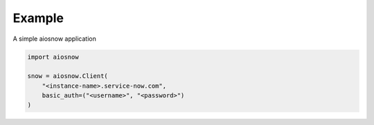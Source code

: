 Example
-------

A simple aiosnow application

.. code-block:: python

    import aiosnow

    snow = aiosnow.Client(
        "<instance-name>.service-now.com",
        basic_auth=("<username>", "<password>")
    )
